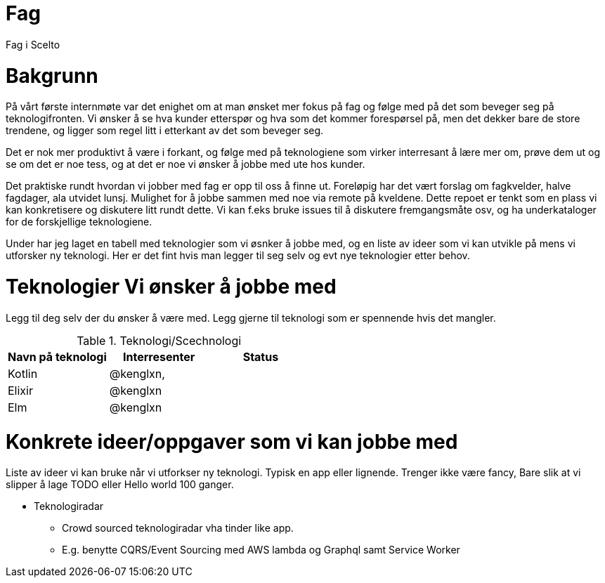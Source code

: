 = Fag

Fag i Scelto

:toc:

= Bakgrunn

På vårt første internmøte var det enighet om at man ønsket mer fokus på fag
og følge med på det som beveger seg på teknologifronten.
Vi ønsker å se hva kunder etterspør og hva som det kommer forespørsel på, men det dekker bare de store trendene,
og ligger som regel litt i etterkant av det som beveger seg.

Det er nok mer produktivt å være i forkant, og følge med på teknologiene som
virker interresant å lære mer om, prøve dem ut og se om det er noe tess, og at det er noe vi ønsker å jobbe med ute hos kunder.

Det praktiske rundt hvordan vi jobber med fag er opp til oss å finne ut.
Foreløpig har det vært forslag om fagkvelder, halve fagdager, ala utvidet lunsj.
Mulighet for å jobbe sammen med noe via remote på kveldene. Dette repoet er tenkt som
en plass vi kan konkretisere og diskutere litt rundt dette. Vi kan f.eks bruke
issues til å diskutere fremgangsmåte osv, og ha underkataloger for de forskjellige teknologiene.

Under har jeg laget en tabell med teknologier som vi øsnker å jobbe med, og en liste av ideer
som vi kan utvikle på mens vi utforsker ny teknologi. Her er det fint hvis man legger til seg selv og evt nye teknologier etter behov.


= Teknologier Vi ønsker å jobbe med

Legg til deg selv der du ønsker å være med. Legg gjerne til teknologi som er spennende hvis det mangler.

.Teknologi/Scechnologi
|===
|Navn på teknologi |Interresenter |Status

|Kotlin
|@kenglxn,
|

|Elixir
|@kenglxn
|

|Elm
|@kenglxn
|

|===

= Konkrete ideer/oppgaver som vi kan jobbe med

Liste av ideer vi kan bruke når vi utforkser ny teknologi. Typisk en app eller lignende. Trenger ikke være fancy,
Bare slik at vi slipper å lage TODO eller Hello world 100 ganger.

* Teknologiradar
** Crowd sourced teknologiradar vha tinder like app.
** E.g. benytte CQRS/Event Sourcing med AWS lambda og Graphql samt Service Worker
